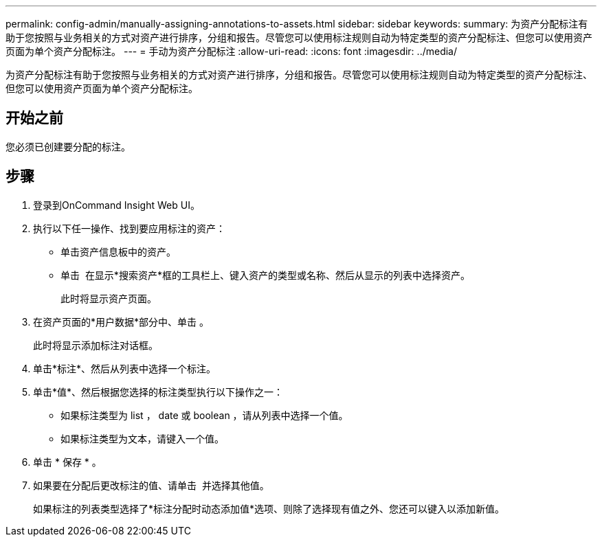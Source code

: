 ---
permalink: config-admin/manually-assigning-annotations-to-assets.html 
sidebar: sidebar 
keywords:  
summary: 为资产分配标注有助于您按照与业务相关的方式对资产进行排序，分组和报告。尽管您可以使用标注规则自动为特定类型的资产分配标注、但您可以使用资产页面为单个资产分配标注。 
---
= 手动为资产分配标注
:allow-uri-read: 
:icons: font
:imagesdir: ../media/


[role="lead"]
为资产分配标注有助于您按照与业务相关的方式对资产进行排序，分组和报告。尽管您可以使用标注规则自动为特定类型的资产分配标注、但您可以使用资产页面为单个资产分配标注。



== 开始之前

您必须已创建要分配的标注。



== 步骤

. 登录到OnCommand Insight Web UI。
. 执行以下任一操作、找到要应用标注的资产：
+
** 单击资产信息板中的资产。
** 单击 image:../media/icon-sanscreen-magnifying-glass-gif.gif[""] 在显示*搜索资产*框的工具栏上、键入资产的类型或名称、然后从显示的列表中选择资产。
+
此时将显示资产页面。



. 在资产页面的*用户数据*部分中、单击 image:../media/add-annotation-icon.gif[""]。
+
此时将显示添加标注对话框。

. 单击*标注*、然后从列表中选择一个标注。
. 单击*值*、然后根据您选择的标注类型执行以下操作之一：
+
** 如果标注类型为 list ， date 或 boolean ，请从列表中选择一个值。
** 如果标注类型为文本，请键入一个值。


. 单击 * 保存 * 。
. 如果要在分配后更改标注的值、请单击 image:../media/change-annotation-value.gif[""] 并选择其他值。
+
如果标注的列表类型选择了*标注分配时动态添加值*选项、则除了选择现有值之外、您还可以键入以添加新值。


